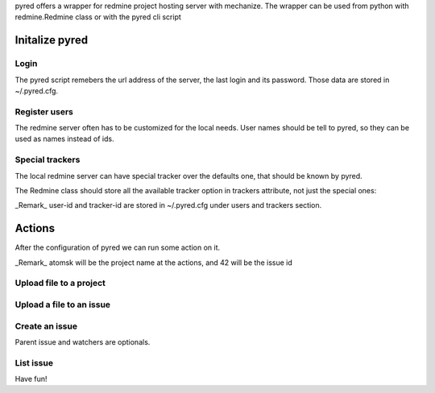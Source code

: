 pyred offers a wrapper for redmine project hosting server with mechanize.
The wrapper can be used from python with redmine.Redmine class or with the pyred
cli script

Initalize pyred
===============

Login
-----

.. code:: sh
    pyred --url http://127.0.0.1/redmine --username master.foo --password secret

.. code:: python
    from redmine import Redmine
    redmine = Redmine('http://127.0.0.1/redmine')
    redmine.login('master.foo', 'secret')

The pyred script remebers the url address of the server, the last login and its
password. Those data are stored in ~/.pyred.cfg.


Register users
--------------

The redmine server often has to be customized for the local needs.
User names should be tell to pyred, so they can be used as names instead of ids.

.. code:: sh
    pyred --user-id master.foo 3 --user-id script.kiddy 7

.. code:: python
    class Purplemine(Redmine):
        users = {'master.foo': 3, 'script.kiddy': 7}
    redmine = Purplemine('http://127.0.0.1/redmine')


Special trackers
----------------

The local redmine server can have special tracker over the defaults one, that
should be known by pyred.

.. code:: sh
    pyred --tracker-id Report 4

The Redmine class should store all the available tracker option in trackers
attribute, not just the special ones:

.. code:: python
    class Bluemine(Redmine):
        trackers = {'Bug': 1, 'Feature': 2, 'Support': 3, 'Report': 4}

_Remark_ user-id and tracker-id are stored in ~/.pyred.cfg under users and
trackers section.

Actions
=======

After the configuration of pyred we can run some action on it.

_Remark_ atomsk will be the project name at the actions, and 42 will be the issue
id

Upload file to a project
------------------------

.. code:: sh
    pyred upload atomsk egg.py --file-desc 'all python need an egg' 

.. code:: python
    redmine.upload_project_file('atomsk', 'egg.py', 'all python need an egg')

Upload a file to an issue
-------------------------

.. code:: sh
    pyred upload-issue 42 egg.py --file-desc 'all python need an egg'

.. code:: python
    redmine.upload_issue_file(42, 'egg.py', 'all python need an egg')

Create an issue
---------------

.. code:: sh
    pyred issue atomsk Feature 'paint the eggs' --description 'please' --parent 42\
          --file-name egg.png --watcher master.foo
    43

.. code:: python
    issue_id = redmine.create_issue('atomsk', 'Feature', 'paint the eggs',
                                    'please', 42, ['master.foo'])
    redmine.upload_issue_file(issue_id, 'egg.png')

Parent issue and watchers are optionals.

List issue
----------

.. code:: sh
    pyred list-issue 42
    Subtasks of 42 issue
    paint the eggs /redmine/issues/43

.. code:: python
    redmine.get_subtasks(42)
    {'/issues/43': 'paint the eggs'}


Have fun!
